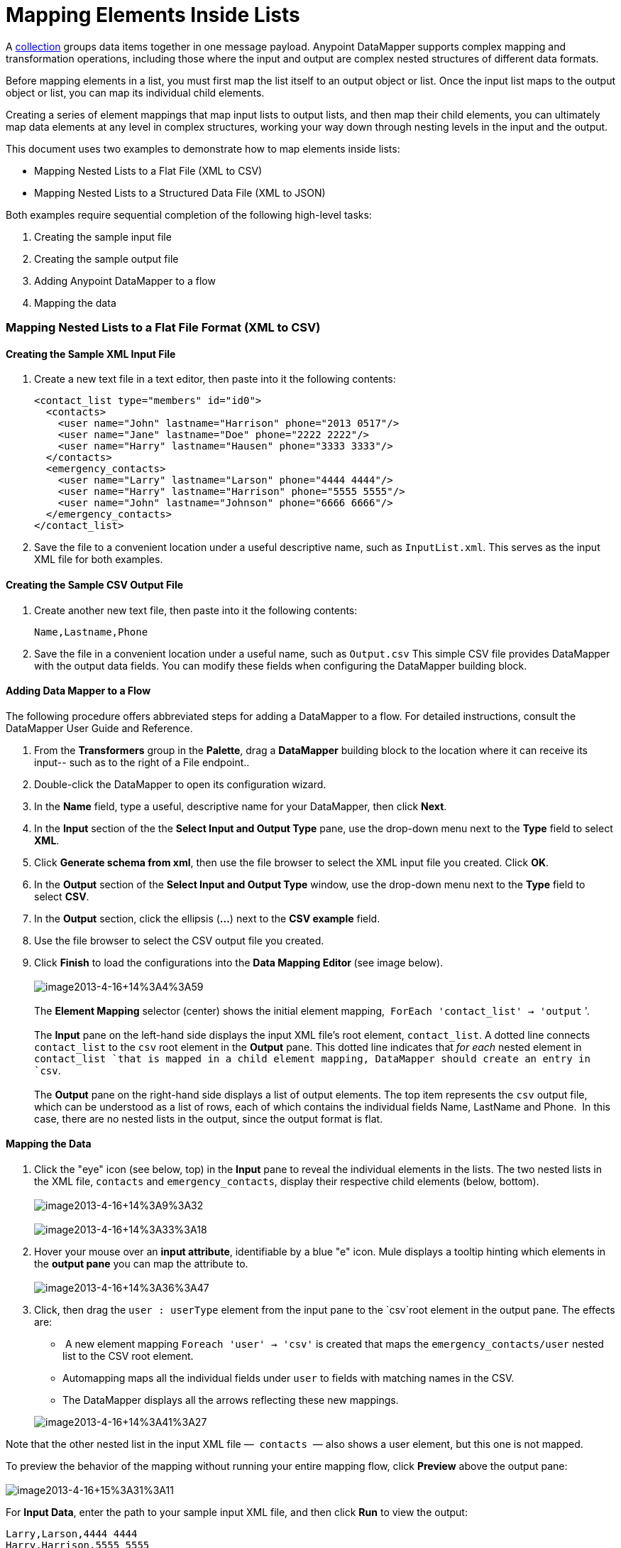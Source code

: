 = Mapping Elements Inside Lists

A http://en.wikipedia.org/wiki/Collection_(abstract_data_type)[collection] groups data items together in one message payload. Anypoint DataMapper** **supports complex mapping and transformation operations, including those where the input and output are complex nested structures of different data formats. 

Before mapping elements in a list, you must first map the list itself to an output object or list. Once the input list maps to the output object or list, you can map its individual child elements.

Creating a series of element mappings that map input lists to output lists, and then map their child elements, you can ultimately map data elements at any level in complex structures, working your way down through nesting levels in the input and the output.  

This document uses two examples to demonstrate how to map elements inside lists:

* Mapping Nested Lists to a Flat File (XML to CSV)
* Mapping Nested Lists to a Structured Data File (XML to JSON) 

Both examples require sequential completion of the following high-level tasks:

. Creating the sample input file
. Creating the sample output file
. Adding Anypoint DataMapper to a flow
. Mapping the data

=== Mapping Nested Lists to a Flat File Format (XML to CSV)

==== Creating the Sample XML Input File

. Create a new text file in a text editor, then paste into it the following contents:
+

[source, xml, linenums]
----
<contact_list type="members" id="id0">
  <contacts>
    <user name="John" lastname="Harrison" phone="2013 0517"/>
    <user name="Jane" lastname="Doe" phone="2222 2222"/>
    <user name="Harry" lastname="Hausen" phone="3333 3333"/>
  </contacts>
  <emergency_contacts>
    <user name="Larry" lastname="Larson" phone="4444 4444"/>
    <user name="Harry" lastname="Harrison" phone="5555 5555"/>
    <user name="John" lastname="Johnson" phone="6666 6666"/>
  </emergency_contacts>
</contact_list>
----

. Save the file to a convenient location under a useful descriptive name, such as `InputList.xml`. This serves as the input XML file for both examples.

==== Creating the Sample CSV Output File

. Create another new text file, then paste into it the following contents:
+

[source, code, linenums]
----
Name,Lastname,Phone
----

. Save the file in a convenient location under a useful name, such as `Output.csv` This simple CSV file provides DataMapper with the output data fields. You can modify these fields when configuring the DataMapper building block.

==== Adding Data Mapper to a Flow

The following procedure offers abbreviated steps for adding a DataMapper to a flow. For detailed instructions, consult the DataMapper User Guide and Reference.

. From the *Transformers* group in the *Palette*, drag a *DataMapper* building block to the location where it can receive its input-- such as to the right of a File endpoint..
. Double-click the DataMapper to open its configuration wizard.
. In the *Name* field, type a useful, descriptive name for your DataMapper, then click *Next*.
. In the *Input* section of the the *Select Input and Output Type* pane, use the drop-down menu next to the *Type* field to select *XML*.
. Click *Generate schema from xml*, then use the file browser to select the XML input file you created. Click *OK*.
. In the *Output* section of the *Select Input and Output Type* window, use the drop-down menu next to the *Type* field to select *CSV*.
. In the *Output* section, click the ellipsis (**...**) next to the *CSV example* field.
. Use the file browser to select the CSV output file you created.
. Click *Finish* to load the configurations into the **Data Mapping Editor **(see image below).  +
 +
 image:image2013-4-16+143A43A59.png[image2013-4-16+14%3A4%3A59] +
 +
 The *Element Mapping* selector (center) shows the initial element mapping,  `ForEach 'contact_list' -> 'output` '. +
 +
The *Input* pane on the left-hand side displays the input XML file's root element, `contact_list`. A dotted line connects `contact_list` to the `csv` root element in the *Output* pane. This dotted line indicates that _for each_ nested element in `contact_list `that is mapped in a child element mapping, DataMapper should create an entry in `csv`. +
 +
 The *Output* pane on the right-hand side displays a list of output elements. The top item represents the `csv` output file, which can be understood as a list of rows, each of which contains the individual fields Name, LastName and Phone.  In this case, there are no nested lists in the output, since the output format is flat.

==== Mapping the Data

. Click the "eye" icon (see below, top) in the *Input* pane to reveal the individual elements in the lists. The two nested lists in the XML file, `contacts` and `emergency_contacts`, display their respective child elements (below, bottom). +
 +
image:image2013-4-16+14A9A32.png[image2013-4-16+14%3A9%3A32] +
 +
image:image2013-4-16+14A33A18.png[image2013-4-16+14%3A33%3A18]

. Hover your mouse over an *input attribute*, identifiable by a blue "e" icon. Mule displays a tooltip hinting which elements in the *output pane* you can map the attribute to. +
 +
image:image2013-4-16+14A36A47.png[image2013-4-16+14%3A36%3A47]

. Click, then drag the `user : userType` element from the input pane to the `csv`root element in the output pane. The effects are: +
*  A new element mapping `Foreach 'user' -> 'csv'` is created that maps the `emergency_contacts/user` nested list to the CSV root element.
* Automapping maps all the individual fields under `user` to fields with matching names in the CSV. 
* The DataMapper displays all the arrows reflecting these new mappings.

+
image:image2013-4-16+14A41A27.png[image2013-4-16+14%3A41%3A27]

Note that the other nested list in the input XML file —  `contacts`  — also shows a user element, but this one is not mapped. 

To preview the behavior of the mapping without running your entire mapping flow, click *Preview* above the output pane: +
 +
image:image2013-4-16+15A31A11.png[image2013-4-16+15%3A31%3A11]

For *Input Data*, enter the path to your sample input XML file, and then click *Run* to view the output:

[source, code, linenums]
----
Larry,Larson,4444 4444
Harry,Harrison,5555 5555
John,Johnson,6666 6666
----

As a result of the  `emergency_contacts`  mapping, the CSV output includes rows corresponding to  the  `emergency_contacts`  list. There is no mapping for the ordinary `contacts` element, so there is no output for those `user`elements in the CSV.

[TIP]
Consult link:previewing-datamapper-results-on-sample-data[Previewing DataMapper Results on Sample Data] to learn more about generating a preview of your mapping.

=== Mapping Nested XML Lists to Nested JSON Lists

In this example, Mule maps data from XML to JSON. The latter supports simple data structures and associative arrays (which use keys and values roughly as XML uses attribute names and attribute values). This example shows how one representation of structured data can be converted to another.

==== Creating the Sample XML Input File

If you haven't already created a sample XML file, complete the steps in the <<Mapping Nested Lists to a Flat File Format (XML to CSV)>>.

==== Creating the Sample JSON Output File

. Create a new file in a text editor, then paste into it the following contents:
+

[source, code, linenums]
----
{
  "type": "members",
  "id": "id0",
  "contacts": [
    {
      "name": "",
      "lastname": ""
    },
    {
      "name": "",
      "lastname": ""
    },
  ],
  "emergencyContacts": [
    {
      "name": "",
      "lastname": ""
    },
  ]
}
----

. Save the file to a convenient location under a useful descriptive name. This JSON file provides DataMapper with the output data fields.

==== Add DataMapper to a Flow

. Follow steps 1 - 7 of the *Add DataMapper to a Flow* procedure in the previous example. (If you've completed the previous example, the DataMapper wizard asks if you want to overwrite the XML schema file. It is safe to overwrite it; click *OK*.)
. In the *Output* section of the *Select Input and Output Type* window, use the drop-down menu next to the *Type* field to select *JSON*.
. In the *Output* section, click the ellipsis symbol (**...**) next to the *Json sample* field.
. Use the file browser to select the JSON file you created.
. Click *Finish* to load the configurations into the *Data Mapping Console* (see image below). +
 +
image:image2013-4-16+16A0A28.png[image2013-4-16+16%3A0%3A28]

==== Mapping the Data

. Click the "eye" icon in the *Input* pane or the *Output* pane to display child elements in the XML lists and JSON objects respectively (see image below). +

+
image:image2013-4-16+16A15A44.png[image2013-4-16+16%3A15%3A44] +
+

In the screenshot above, the *Output* mapping pane contains two nested lists: `contacts` and `emergencyContacts`. Mule read the names of these lists from the sample JSON file. +
 Note that the child elements of each list — both in the input pane and in the output pane — are greyed out. Before you can map individual list elements to each other, you must first map the lists (displayed in bold type) themselves.
. Click, then drag the `user : user` element under `emergencyContacts` in the input pane to the `emergencyContacts: emergencyContacts` element in the output pane. +
The effects of doing so are: +
* A new element mapping is created, mapping the `emergency_contacts/user` list in the XML input to the `object/emergencyContacts` list in the JSON output; +
+
image:image2013-4-16+17A19A44.png[image2013-4-16+17%3A19%3A44]

* DataMapper auto-maps all children of emergency_contacts/user that have matching names to children of emergencyContacts.
+
image:image2013-4-16+16A17A16.png[image2013-4-16+16%3A17%3A16]
+

. Notice that the DataMapper mapped `name` and `lastname`, but not `phone`. The sample JSON file does not contain a field or attribute called `phone`. To include phone numbers for the emergency contacts, create a new attribute for `phone`, then drag and drop to map the phone input attribute to the new output attribute. 
+
 Add a New metadata field
+

[TIP]
====
Complete the following steps to create the new field in the output pane.

.. In the output pane, right-click the `emergencyContacts` list, then select *Add Metadata Field*.  +

+
image:image2013-4-16+16A18A47.png[image2013-4-16+16%3A18%3A47]
+

.. Fill in the New Attribute dialog: +
* For *Type*, select *Attribute*.
* For *Name* field of the *New Attribute* window, type the name of the attribute.
* For **Configuration -> Type**, select *string*.

+
image:image2013-4-16+16A20A21.png[image2013-4-16+16%3A20%3A21]

.. Click *OK.* The new `phone` attribute is created in the JSON output file. +
image:image2013-4-16+16A21A3.png[image2013-4-16+16%3A21%3A3]
+

.. Click the `phone` element in the input pane, then drag it to the newly-created `phone` key in the output pane.
+
image:image2013-4-16+16A22A33.png[image2013-4-16+16%3A22%3A33]
+
====

+

.  The next step is to map the `contacts` element in the XML to its counterpart in the JSON.

In order to map the `contacts` items, first we must select the element mapping between their parents-- the "`ForEach 'contact_list' to 'object'`" element mapping. Use the Element Mapping control to make this selection:

image:image2013-4-16+17A49A44.png[image2013-4-16+17%3A49%3A44]

The mapping editor updates to focus on this mapping: 

image:image2013-4-16+17A50A33.png[image2013-4-16+17%3A50%3A33]

DataMapper automatically created the top level — `contact_list_to_object` — when you completed the configuration in the DataMapper wizard. This level maps the XML input file `<contact_list type="members" id="id0">` to the JSON output file:

[source, code, linenums]
----
{
  "type" : "members",
  "id" : "id0",
[...]
 
}
----

Click the `contacts/user` list, then drag it to the `contacts`output list to map these elements: 

image:image2013-4-16+17A53A12.png[image2013-4-16+17%3A53%3A12]

The effects are:

* DataMapper adds a new`ForEach 'user' -> 'contacts'` mapping to the** Element Mapping** drop-down menu;
* The input attributes in `'user'` are automapped to the matching output fields in `'contacts'`

At this point, you have mapped all of the XML input fields to their corresponding JSON output fields. The final DataMapper view should look like the image below. You can check each of the element mappings to see if they match.

image:image2013-4-16+18A0A41.png[image2013-4-16+18%3A0%3A41]

The output of the mapping should be the following:

[source, code, linenums]
----
{
  "type" : "members",
  "id" : "id0",
  "emergencyContacts" : [ {
    "name" : "Larry",
    "lastname" : "Larson",
    "phone" : "4444 4444"
  }, {
    "name" : "Harry",
    "lastname" : "Harrison",
    "phone" : "5555 5555"
  }, {
    "name" : "John",
    "lastname" : "Johnson",
    "phone" : "6666 6666"
  } ],
  "contacts" : [ {
    "name" : "John",
    "lastname" : "Harrison"
  }, {
    "name" : "Jane",
    "lastname" : "Doe"
  }, {
    "name" : "Harry",
    "lastname" : "Hausen"
  } ]
}
----

[TIP]
To generate a preview of your mapping, click the *Preview* tab in the DataMapper view, then click *Run Mapping*. Consult link:previewing-datamapper-results-on-sample-data[Previewing DataMapper Results on Sample Data] for details.

